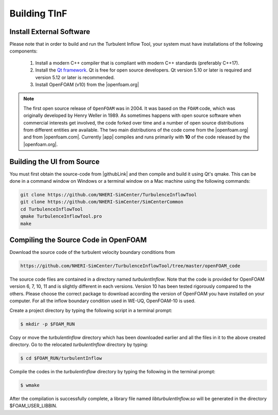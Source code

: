 .. _sec_TInF-building:

Building TInF
=============

Install External Software
-------------------------

Please note that in order to build and run the Turbulent Inflow Tool, your system must have installations of the following components:

    #. Install a modern C++ compiler that is compliant with modern C++ standards (preferably C++17).
    
    #. Install the `Qt framework <https://www.qt.io/download/>`_. Qt is free for open source developers. Qt version 5.10 or later is required and version 5.12 or later is recommended.

    #. Install OpenFOAM (v10) from the |openfoam.org|

.. note::

   The first open source release of ``OpenFOAM`` was in 2004. It was based on the ``FOAM`` code, which was originally developed by Henry Weller in 1989. As sometimes happens with open source software when commercial interests get involved, the code forked over time and a number of open source distributions from different entities are available. The two main distributions of the code come from the |openfoam.org| and from |openfoam.com|. Currently |app| compiles and runs primarily with **10** of the code released by the |openfoam.org|.

Building the UI from Source
---------------------------

You must first obtain the source-code from |githubLink| and then compile and build it using Qt's qmake. This can be done in a command window on Windows or a terminal window on a Mac machine using the following commands:

.. code-block:: none

    git clone https://github.com/NHERI-SimCenter/TurbulenceInflowTool
    git clone https://github.com/NHERI-SimCenter/SimCenterCommon
    cd TurbulenceInflowTool
    qmake TurbulenceInflowTool.pro
    make


Compiling the Source Code in OpenFOAM
-------------------------------------

Download the source code of the turbulent velocity boundary conditions from

.. code-block:: none

    https://github.com/NHERI-SimCenter/TurbulenceInflowTool/tree/master/openFOAM_code


The source code files are contained in a directory named *turbulentInflow*. Note that the code is provided for OpenFOAM version 6, 7, 10, 11 and is slightly different in each versions. Version 10 has been tested rigorously compared to the others. Please choose the correct package to download according the version of OpenFOAM you have installed on your computer. For all the inflow boundary condition used in WE-UQ, OpenFOAM-10 is used. 

Create a project directory by typing the following script in a terminal prompt:

.. code-block:: none

   $ mkdir -p $FOAM_RUN

Copy or move the *turbulentInflow* directory which has been downloaded earlier and all the files in it to the above created directory. Go to the relocated *turbulentInflow* directory by typing:

.. code-block:: none

   $ cd $FOAM_RUN/turbulentInflow

Compile the codes in the *turbulentInflow* directory by typing the following in the terminal prompt:

.. code-block:: none

   $ wmake

After the compilation is successfully complete, a library file named *libturbulentInflow.so* will be generated in the directory $FOAM_USER_LIBBIN.


